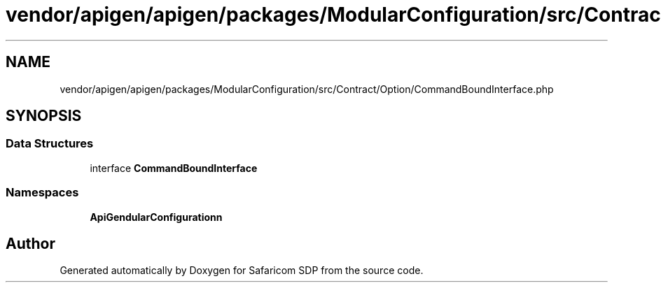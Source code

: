 .TH "vendor/apigen/apigen/packages/ModularConfiguration/src/Contract/Option/CommandBoundInterface.php" 3 "Sat Sep 26 2020" "Safaricom SDP" \" -*- nroff -*-
.ad l
.nh
.SH NAME
vendor/apigen/apigen/packages/ModularConfiguration/src/Contract/Option/CommandBoundInterface.php
.SH SYNOPSIS
.br
.PP
.SS "Data Structures"

.in +1c
.ti -1c
.RI "interface \fBCommandBoundInterface\fP"
.br
.in -1c
.SS "Namespaces"

.in +1c
.ti -1c
.RI " \fBApiGen\\ModularConfiguration\\Contract\\Option\fP"
.br
.in -1c
.SH "Author"
.PP 
Generated automatically by Doxygen for Safaricom SDP from the source code\&.

